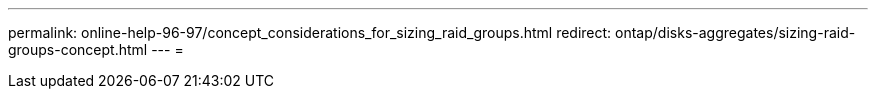 ---
permalink: online-help-96-97/concept_considerations_for_sizing_raid_groups.html 
redirect: ontap/disks-aggregates/sizing-raid-groups-concept.html 
---
= 


